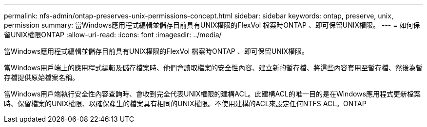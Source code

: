 ---
permalink: nfs-admin/ontap-preserves-unix-permissions-concept.html 
sidebar: sidebar 
keywords: ontap, preserve, unix, permission 
summary: 當Windows應用程式編輯並儲存目前具有UNIX權限的FlexVol 檔案時ONTAP 、即可保留UNIX權限。 
---
= 如何保留UNIX權限ONTAP
:allow-uri-read: 
:icons: font
:imagesdir: ../media/


[role="lead"]
當Windows應用程式編輯並儲存目前具有UNIX權限的FlexVol 檔案時ONTAP 、即可保留UNIX權限。

當Windows用戶端上的應用程式編輯及儲存檔案時、他們會讀取檔案的安全性內容、建立新的暫存檔、將這些內容套用至暫存檔、然後為暫存檔提供原始檔案名稱。

當Windows用戶端執行安全性內容查詢時、會收到完全代表UNIX權限的建構ACL。此建構ACL的唯一目的是在Windows應用程式更新檔案時、保留檔案的UNIX權限、以確保產生的檔案具有相同的UNIX權限。不使用建構的ACL來設定任何NTFS ACL。ONTAP
